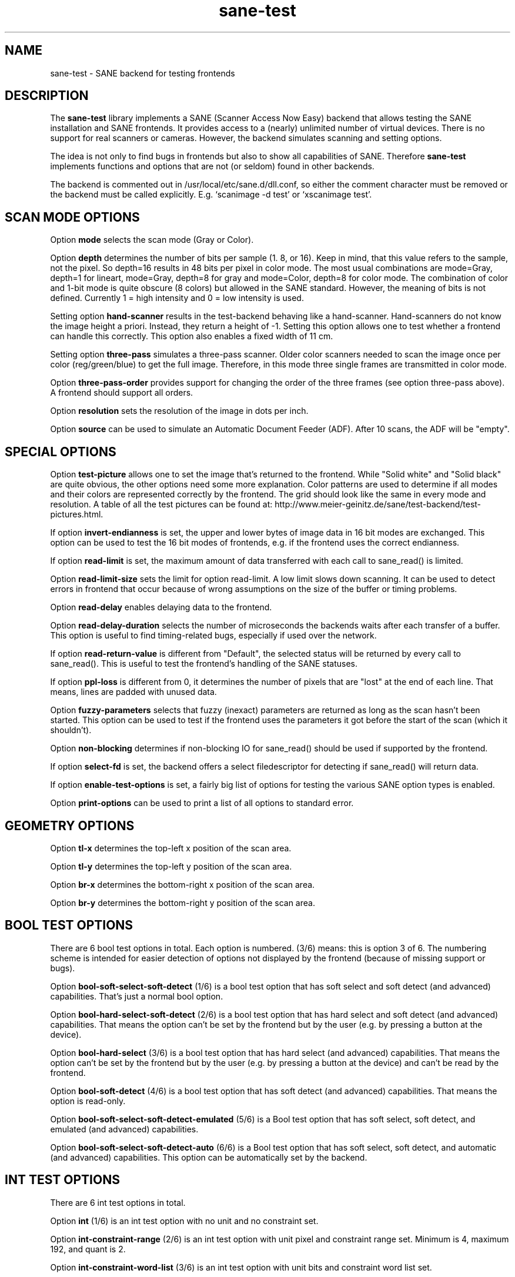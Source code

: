 .TH sane\-test 5 "14 Jul 2008" "" "SANE Scanner Access Now Easy"
.IX sane\-test
.SH NAME
sane\-test \- SANE backend for testing frontends
.SH DESCRIPTION
The
.B sane\-test
library implements a SANE (Scanner Access Now Easy) backend that allows
testing the SANE installation and SANE frontends.  It provides access to a
(nearly) unlimited number of virtual devices.  There is no support for real
scanners or cameras.  However, the backend simulates scanning and setting
options.
.PP
The idea is not only to find bugs in frontends but also to show all
capabilities of SANE.  Therefore
.B sane\-test
implements functions and options that are not (or seldom) found in other
backends. 
.PP
The backend is commented out in /usr/local/etc/sane.d/dll.conf, so either the comment
character must be removed or the backend must be called explicitly.  E.g. 
`scanimage \-d test' or `xscanimage test'.

.SH SCAN MODE OPTIONS
Option
.B mode
selects the scan mode (Gray or Color).
.PP
Option
.B depth
determines the number of bits per sample (1. 8, or 16).  Keep in mind, that
this value refers to the sample, not the pixel.  So depth=16 results in 48
bits per pixel in color mode. The most usual combinations are mode=Gray,
depth=1 for lineart, mode=Gray, depth=8 for gray and mode=Color, depth=8 for
color mode.  The combination of color and 1-bit mode is quite obscure (8
colors) but allowed in the SANE standard. However, the meaning of bits is not
defined. Currently 1 = high intensity and 0 = low intensity is used.
.PP
Setting option
.B hand\-scanner
results in the test-backend behaving like a hand-scanner.  Hand-scanners do
not know the image height a priori.  Instead, they return a height of \-1.
Setting this option allows one to test whether a frontend can handle this
correctly.  This option also enables a fixed width of 11 cm.
.PP
Setting option
.B three\-pass
simulates a three-pass scanner.  Older color scanners needed to scan the image
once per color (reg/green/blue) to get the full image.  Therefore, in this mode
three single frames are transmitted in color mode.
.PP
Option
.B three\-pass\-order
provides support for changing the order of the three frames (see option
three-pass above).  A frontend should support all orders.
.PP
Option
.B resolution
sets the resolution of the image in dots per inch.
.PP
.PP
Option
.B source
can be used to simulate an Automatic Document Feeder (ADF). After 10 scans, the
ADF will be "empty".
.PP

.SH SPECIAL OPTIONS
Option
.B test\-picture
allows one to set the image that's returned to the frontend.  While "Solid white"
and "Solid black" are quite obvious, the other options need some more
explanation.  Color patterns are used to determine if all modes and their
colors are represented correctly by the frontend.  The grid should look like the
same in every mode and resolution.  A table of all the test pictures can be
found at: http://www.meier\-geinitz.de/sane/test\-backend/test\-pictures.html.
.PP
If option
.B invert\-endianness
is set, the upper and lower bytes of image data in 16 bit modes are exchanged.
This option can be used to test the 16 bit modes of frontends, e.g. if the
frontend uses the correct endianness.
.PP
If option
.B read\-limit
is set, the maximum amount of data transferred with each call to sane_read() is
limited.
.PP
Option 
.B read\-limit\-size
sets the limit for option read-limit.  A low limit slows down scanning.  It
can be used to detect errors in frontend that occur because of wrong
assumptions on the size of the buffer or timing problems.
.PP
Option
.B read\-delay
enables delaying data to the frontend.
.PP
Option
.B read\-delay\-duration
selects the number of microseconds the backends waits after each transfer of a
buffer.  This option is useful to find timing-related bugs, especially if
used over the network.
.PP
If option
.B read\-return\-value
is different from "Default", the selected status will be returned by every
call to sane_read().  This is useful to test the frontend's handling of the
SANE statuses.
.PP
If option
.B ppl\-loss
is different from 0, it determines the number of pixels that are "lost" at the
end of each line.  That means, lines are padded with unused data.
.PP
Option
.B fuzzy\-parameters
selects that fuzzy (inexact) parameters are returned as long as the scan
hasn't been started.  This option can be used to test if the frontend uses the
parameters it got before the start of the scan (which it shouldn't).
.PP
Option
.B non\-blocking
determines if non-blocking IO for sane_read() should be used if supported by
the frontend.
.PP
If option
.B select\-fd
is set, the backend offers a select filedescriptor for detecting if
sane_read() will return data.
.PP
If option
.B enable\-test\-options
is set, a fairly big list of options for testing the various SANE option
types is enabled.
.PP
Option
.B print\-options
can be used to print a list of all options to standard error.
.PP

.SH GEOMETRY OPTIONS
Option
.B tl\-x
determines the top-left x position of the scan area.
.PP
Option
.B tl\-y
determines the top-left y position of the scan area.
.PP
Option
.B br\-x
determines the bottom-right x position of the scan area.
.PP
Option
.B br\-y
determines the bottom-right y position of the scan area.
.PP

.SH BOOL TEST OPTIONS
There are 6 bool test options in total.  Each option is numbered.  (3/6)
means: this is option 3 of 6.  The numbering scheme is intended for easier
detection of options not displayed by the frontend (because of missing support
or bugs).
.PP
Option
.B bool\-soft\-select\-soft\-detect
(1/6) is a bool test option that has soft select and soft detect (and
advanced) capabilities.  That's just a normal bool option.
.PP
Option
.B bool\-hard\-select\-soft\-detect
(2/6) is a bool test option that has hard select and soft detect (and
advanced) capabilities.  That means the option can't be set by the frontend
but by the user (e.g. by pressing a button at the device).
.PP
Option
.B bool\-hard\-select
(3/6) is a bool test option that has hard select (and advanced) capabilities.
That means the option can't be set by the frontend but by the user (e.g. by
pressing a button at the device) and can't be read by the frontend.
.PP
Option
.B bool\-soft\-detect
(4/6) is a bool test option that has soft detect (and advanced)
capabilities.  That means the option is read-only.
.PP
Option
.B bool\-soft\-select\-soft\-detect\-emulated
(5/6) is a Bool test option that has soft select, soft detect, and emulated
(and advanced) capabilities.
.PP
Option
.B bool\-soft\-select\-soft\-detect\-auto
(6/6) is a Bool test option that has soft select, soft detect, and automatic
(and advanced) capabilities.  This option can be automatically set by the
backend.
.PP

.SH INT TEST OPTIONS
There are 6 int test options in total. 
.PP
Option
.B int
(1/6) is an int test option with no unit and no constraint set.
.PP
Option
.B int\-constraint\-range
(2/6) is an int test option with unit pixel and constraint range set.  Minimum
is 4, maximum 192, and quant is 2.
.PP
Option
.B int\-constraint\-word\-list
(3/6) is an int test option with unit bits and constraint word list set.
.PP
Option
.B int\-constraint\-array
(4/6) is an int test option with unit mm and using an array without
constraints.
.PP
Option
.B int\-constraint\-array\-constraint\-range
(5/6) is an int test option with unit mm and using an array with a range
constraint.  Minimum is 4, maximum 192, and quant is 2.
.PP
Option
.B int\-constraint\-array\-constraint\-word\-list
(6/6) is an int test option with unit percent and using an array a word list
constraint.

.SH FIXED TEST OPTIONS
There are 3 fixed test options in total. 
.PP
Option
.B fixed
(1/3) is a fixed test option with no unit and no constraint set.
.PP
Option
.B fixed\-constraint\-range
(2/3) is a fixed test option with unit microsecond and constraint range
set. Minimum is \-42.17, maximum 32767.9999, and quant is 2.0.
.PP
Option
.B fixed\-constraint\-word\-list
(3/3) is a Fixed test option with no unit and constraint word list set.
.PP

.SH STRING TEST OPTIONS
There are 3 string test options in total. 
.PP
Option
.B string
(1/3) is a string test option without constraint.
.PP
Option
.B string\-constraint\-string\-list
(2/3) is a string test option with string list constraint.
.PP
Option
.B string\-constraint\-long\-string\-list
(3/3) is a string test option with string list constraint. Contains some more
entries...
.PP

.SH BUTTON TEST OPTION
Option
.B button
(1/1) is a Button test option. Prints some text...
.PP

.SH FILES
.TP
.I /usr/local/etc/sane.d/test.conf
The backend configuration file (see also description of
.B SANE_CONFIG_DIR
below). The initial values of most of the basic SANE options can be configured
in this file. A template containing all the default values is provided
together with this backend. One of the more interesting values may be
.BR number_of_devices . 
It can be used to check the frontend's ability to show a long list of devices.
The config values concerning resolution and geometry can be useful to test
the handling of big file sizes.

.TP
.I /usr/local/lib/sane/libsane\-test.a
The static library implementing this backend.
.TP
.I /usr/local/lib/sane/libsane\-test.so
The shared library implementing this backend (present on systems that
support dynamic loading).
.SH ENVIRONMENT
.TP
.B SANE_CONFIG_DIR
This environment variable specifies the list of directories that may
contain the configuration file.  Under UNIX, the directories are
separated by a colon (`:'), under OS/2, they are separated by a
semi-colon (`;').  If this variable is not set, the configuration file
is searched in two default directories: first, the current working
directory (".") and then in /usr/local/etc/sane.d.  If the value of the
environment variable ends with the directory separator character, then
the default directories are searched after the explicitly specified
directories.  For example, setting
.B SANE_CONFIG_DIR
to "/tmp/config:" would result in directories "tmp/config", ".", and
"/usr/local/etc/sane.d" being searched (in this order).
.TP
.B SANE_DEBUG_TEST
If the library was compiled with debug support enabled, this
environment variable controls the debug level for this backend.  Higher
debug levels increase the verbosity of the output. 

Example: 
export SANE_DEBUG_TEST=4

.SH "SEE ALSO"
sane(7), 
.IR http://www.meier\-geinitz.de/sane/test\-backend/


.SH AUTHOR
Henning Meier-Geinitz <henning@meier\-geinitz.de>

.SH BUGS
\- config file values aren't tested for correctness
